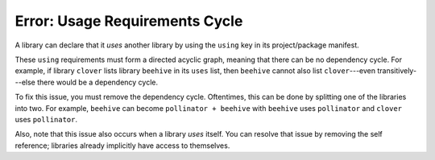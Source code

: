 Error: Usage Requirements Cycle
###############################

A library can declare that it *uses* another library by using the ``using`` key
in its project/package manifest.

These ``using`` requirements must form a directed acyclic graph, meaning that
there can be no dependency cycle. For example, if library ``clover`` lists
library ``beehive`` in its ``uses`` list, then ``beehive`` cannot also list
``clover``---even transitively---else there would be a dependency cycle.

To fix this issue, you must remove the dependency cycle. Oftentimes, this can be
done by splitting one of the libraries into two. For example, ``beehive`` can
become ``pollinator + beehive`` with ``beehive`` uses ``pollinator`` and
``clover`` uses ``pollinator``.

Also, note that this issue also occurs when a library *uses* itself. You can
resolve that issue by removing the self reference; libraries already implicitly
have access to themselves.
